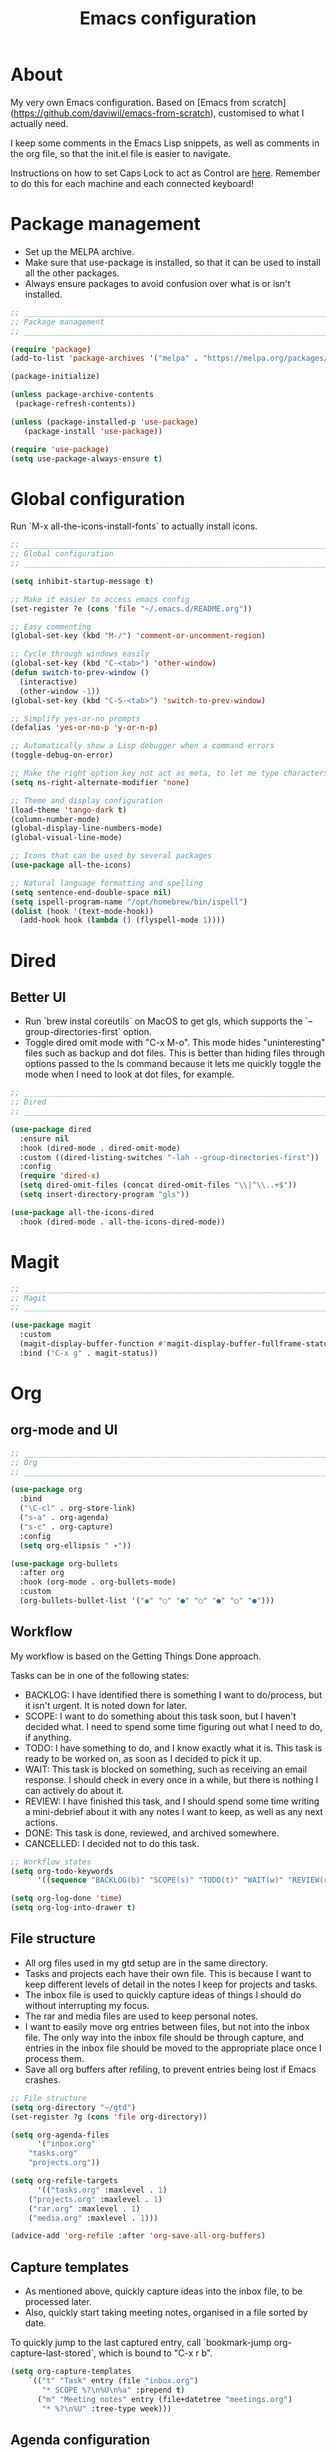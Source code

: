 #+title: Emacs configuration
#+PROPERTY: header-args:emacs-lisp :tangle ./init.el

* About

My very own Emacs configuration. Based on [Emacs from scratch](https://github.com/daviwil/emacs-from-scratch), customised to what I actually need.

I keep some comments in the Emacs Lisp snippets, as well as comments in the org file, so that the init.el file is easier to navigate.

Instructions on how to set Caps Lock to act as Control are [[https://support.apple.com/en-gb/guide/mac-help/mchlp1011/mac][here]]. Remember to do this for each machine and each connected keyboard!

* Package management

- Set up the MELPA archive.
- Make sure that use-package is installed, so that it can be used to install all the other packages.
- Always ensure packages to avoid confusion over what is or isn't installed.

#+begin_src emacs-lisp
  ;; _____________________________________________________________________________
  ;; Package management
  ;; _____________________________________________________________________________

  (require 'package)
  (add-to-list 'package-archives '("melpa" . "https://melpa.org/packages/") t)

  (package-initialize)

  (unless package-archive-contents
   (package-refresh-contents))

  (unless (package-installed-p 'use-package)
     (package-install 'use-package))

  (require 'use-package)
  (setq use-package-always-ensure t)

#+end_src

* Global configuration

Run `M-x all-the-icons-install-fonts` to actually install icons.

#+begin_src emacs-lisp
  ;; _____________________________________________________________________________
  ;; Global configuration
  ;; _____________________________________________________________________________

  (setq inhibit-startup-message t)

  ;; Make it easier to access emacs config
  (set-register ?e (cons 'file "~/.emacs.d/README.org"))

  ;; Easy commenting
  (global-set-key (kbd "M-/") 'comment-or-uncomment-region)

  ;; Cycle through windows easily
  (global-set-key (kbd "C-<tab>") 'other-window)
  (defun switch-to-prev-window ()
    (interactive)
    (other-window -1))
  (global-set-key (kbd "C-S-<tab>") 'switch-to-prev-window)

  ;; Simplify yes-or-no prompts
  (defalias 'yes-or-no-p 'y-or-n-p)

  ;; Automatically show a Lisp debugger when a command errors
  (toggle-debug-on-error)

  ;; Make the right option key not act as meta, to let me type characters that need option
  (setq ns-right-alternate-modifier 'none)

  ;; Theme and display configuration
  (load-theme 'tango-dark t)
  (column-number-mode)
  (global-display-line-numbers-mode)
  (global-visual-line-mode)

  ;; Icons that can be used by several packages
  (use-package all-the-icons)

  ;; Natural language formatting and spelling
  (setq sentence-end-double-space nil)
  (setq ispell-program-name "/opt/homebrew/bin/ispell")
  (dolist (hook '(text-mode-hook))
    (add-hook hook (lambda () (flyspell-mode 1))))

#+end_src

* Dired

** Better UI

- Run `brew instal coreutils` on MacOS to get gls, which supports the `--group-directories-first` option.
- Toggle dired omit mode with "C-x M-o". This mode hides "uninteresting" files such as backup and dot files. This is better than hiding files through options passed to the ls command because it lets me quickly toggle the mode when I need to look at dot files, for example.

#+begin_src emacs-lisp
  ;; _____________________________________________________________________________
  ;; Dired
  ;; _____________________________________________________________________________

  (use-package dired
    :ensure nil
    :hook (dired-mode . dired-omit-mode)
    :custom ((dired-listing-switches "-lah --group-directories-first"))
    :config
    (require 'dired-x)
    (setq dired-omit-files (concat dired-omit-files "\\|^\\..+$"))
    (setq insert-directory-program "gls"))

  (use-package all-the-icons-dired
    :hook (dired-mode . all-the-icons-dired-mode))

#+end_src

* Magit

#+begin_src emacs-lisp
  ;; _____________________________________________________________________________
  ;; Magit
  ;; _____________________________________________________________________________

  (use-package magit
    :custom
    (magit-display-buffer-function #'magit-display-buffer-fullframe-status-v1)
    :bind ("C-x g" . magit-status))

#+end_src

* Org

** org-mode and UI

#+begin_src emacs-lisp
  ;; _____________________________________________________________________________
  ;; Org
  ;; _____________________________________________________________________________

  (use-package org
    :bind
    ("\C-cl" . org-store-link)
    ("s-a" . org-agenda)
    ("s-c" . org-capture)
    :config
    (setq org-ellipsis " ▾"))

  (use-package org-bullets
    :after org
    :hook (org-mode . org-bullets-mode)
    :custom
    (org-bullets-bullet-list '("◉" "○" "●" "○" "●" "○" "●")))

#+end_src

** Workflow

My workflow is based on the Getting Things Done approach.

Tasks can be in one of the following states:
- BACKLOG: I have identified there is something I want to do/process, but it isn't urgent. It is noted down for later.
- SCOPE: I want to do something about this task soon, but I haven't decided what. I need to spend some time figuring out what I need to do, if anything.
- TODO: I have something to do, and I know exactly what it is. This task is ready to be worked on, as soon as I decided to pick it up.
- WAIT: This task is blocked on something, such as receiving an email response. I should check in every once in a while, but there is nothing I can actively do about it.
- REVIEW: I have finished this task, and I should spend some time writing a mini-debrief about it with any notes I want to keep, as well as any next actions.
- DONE: This task is done, reviewed, and archived somewhere.
- CANCELLED: I decided not to do this task.

#+begin_src emacs-lisp
;; Workflow states
(setq org-todo-keywords
      '((sequence "BACKLOG(b)" "SCOPE(s)" "TODO(t)" "WAIT(w)" "REVIEW(r)" "|" "DONE(d)" "CANCELLED(c)")))

(setq org-log-done 'time)
(setq org-log-into-drawer t)

#+end_src

** File structure

- All org files used in my gtd setup are in the same directory.
- Tasks and projects each have their own file. This is because I want to keep different levels of detail in the notes I keep for projects and tasks.
- The inbox file is used to quickly capture ideas of things I should do without interrupting my focus.
- The rar and media files are used to keep personal notes.
- I want to easily move org entries between files, but not into the inbox file. The only way into the inbox file should be through capture, and entries in the inbox file should be moved to the appropriate place once I process them.
- Save all org buffers after refiling, to prevent entries being lost if Emacs crashes.

#+begin_src emacs-lisp
;; File structure
(setq org-directory "~/gtd")
(set-register ?g (cons 'file org-directory))

(setq org-agenda-files
      '("inbox.org"
	"tasks.org"
	"projects.org"))

(setq org-refile-targets
      '(("tasks.org" :maxlevel . 1)
	("projects.org" :maxlevel . 1)
	("rar.org" :maxlevel . 1)
	("media.org" :maxlevel . 1)))

(advice-add 'org-refile :after 'org-save-all-org-buffers)

#+end_src

** Capture templates

- As mentioned above, quickly capture ideas into the inbox file, to be processed later.
- Also, quickly start taking meeting notes, organised in a file sorted by date.

To quickly jump to the last captured entry, call `bookmark-jump org-capture-last-stored`, which is bound to "C-x r b".

#+begin_src emacs-lisp
(setq org-capture-templates
    `(("t" "Task" entry (file "inbox.org")
       "* SCOPE %?\n%U\n%a" :prepend t)
      ("m" "Meeting notes" entry (file+datetree "meetings.org")
       "* %?\n%U" :tree-type week)))

#+end_src

** Agenda configuration

- Start org agenda with log-mode, so done items are displayed along with their completion times.
- Set custom agenda commands to:
  - Show my schedule and next actions;
  - Show tasks organised by workflow status.

#+begin_src emacs-lisp
;; Agenda configuration
(setq org-agenda-start-with-log-mode t)
(setq org-agenda-log-mode-items '(closed clock state))

(setq org-agenda-custom-commands
      '(("d" "Dashboard"
	 ((agenda "" ((org-deadline-warning-days 7)))
	  (todo "TODO"
		((org-agenda-overriding-header "Next Tasks")))))

	("w" "Workflow Status"
	 ((todo "WAIT"
		((org-agenda-overriding-header "Waiting")
		 (org-agenda-files org-agenda-files)))
	  (todo "REVIEW"
		((org-agenda-overriding-header "In Review")
		 (org-agenda-files org-agenda-files)))
	  (todo "TODO"
		((org-agenda-overriding-header "Ready for Work")
		 (org-agenda-files org-agenda-files)))
	  (todo "SCOPE"
		((org-agenda-overriding-header "In Scoping")
		 (org-agenda-todo-list-sublevels nil)
		 (org-agenda-files org-agenda-files)))
	  (todo "BACKLOG"
		((org-agenda-overriding-header "Project Backlog")
		 (org-agenda-todo-list-sublevels nil)
		 (org-agenda-files org-agenda-files)))))))

#+end_src

** Babel

How meta!

- Automatically tangle this file on save to generate init.el.
- Don't ask for permission to run code in org babel.
- Make it easier to insert code snippets.
  
#+begin_src emacs-lisp
;; _____________________________________________________________________________
;; Babel
;; _____________________________________________________________________________

;; Automatically tangle the README.org file on save
(defun nrm/org-babel-tangle-config ()
  (when (string-equal (buffer-file-name)
                      (expand-file-name "~/.emacs.d/README.org"))
    (let ((org-confirm-babel-evaluate nil))
      (org-babel-tangle))))

(add-hook 'org-mode-hook (lambda () (add-hook 'after-save-hook #'nrm/org-babel-tangle-config)))

(setq org-confirm-babel-evaluate nil)

(require 'org-tempo)

(add-to-list 'org-structure-template-alist '("el" . "src emacs-lisp"))
(add-to-list 'org-structure-template-alist '("sh" . "src shell"))

#+end_src

* Shell

** vterm

I choose to use [[https://github.com/akermu/emacs-libvterm/][vterm]] because it is fast, compatible with my usual terminal setup, and it supports interactive commands.

To get vterm to run on OSX machines, run

#+begin_src shell
  brew install cmake
  brew install libtool
#+end_src

#+begin_src emacs-lisp
  ;; _____________________________________________________________________________
  ;; Shell
  ;; _____________________________________________________________________________

  (use-package vterm
    :commands vterm
    :config
    (setq term-prompt-regexp "^[^#$%>\n]*[#$%>] *")
    (setq vterm-max-scrollback 10000))

#+end_src

* Programming

** Rainbow delimiters

#+begin_src emacs-lisp
  ;; _____________________________________________________________________________
  ;; Rainbow delimiters
  ;; _____________________________________________________________________________

  (use-package rainbow-delimiters
    :hook (prog-mode . rainbow-delimiters-mode)
    :config
    (set-face-background 'rainbow-delimiters-base-error-face "#e6194b")
    (set-face-foreground 'rainbow-delimiters-depth-1-face "#e6194b")
    (set-face-foreground 'rainbow-delimiters-depth-2-face "#f58231")
    (set-face-foreground 'rainbow-delimiters-depth-3-face "#ffe119")
    (set-face-foreground 'rainbow-delimiters-depth-4-face "#bfef45")
    (set-face-foreground 'rainbow-delimiters-depth-5-face "#aaffc3")
    (set-face-foreground 'rainbow-delimiters-depth-6-face "#42d4f4")
    (set-face-foreground 'rainbow-delimiters-depth-7-face "#4363d8")
    (set-face-foreground 'rainbow-delimiters-depth-8-face "#911eb4")
    (set-face-foreground 'rainbow-delimiters-depth-9-face "#f032e6"))

#+end_src

** LSP mode

#+begin_src emacs-lisp
  ;; _____________________________________________________________________________
  ;; lsp-mode
  ;; _____________________________________________________________________________

  (use-package lsp-mode
    :commands
    (lsp lsp-deferred lsp-register-custom-settings)
    :hook
    (go-mode . lsp-deferred)
    :init
    (setq lsp-keymap-prefix "C-c l")
    :bind
    (:map lsp-mode-map
	  ("M-." . xref-find-definitions))
    :config
    (setq lsp-headerline-breadcrumb-segments '(project path-up-to-project file symbols))
    (setq lsp-eldoc-render-all t)

    ;; Performance hax from here: https://emacs-lsp.github.io/lsp-mode/page/performance/
    (setq gc-cons-threshold 100000000)
    (setq read-process-output-max (* 1024 1024)) ;; 1mb
    (setq lsp-log-io nil) ; if set to true can cause a performance hit
    (setq lsp-idle-delay 0.200))

  (use-package lsp-ui
    :hook (lsp-mode . lsp-ui-mode)
    :config
    (setq lsp-ui-doc-enable t
	  lsp-ui-peek-enable t
	  lsp-ui-sideline-enable t
	  lsp-ui-imenu-enable t
	  lsp-ui-flycheck-enable t))

#+end_src

** Company

- Hook company to prog-mode and not lsp-mode because Emacs Lisp doesn't use an LSP.

#+begin_src emacs-lisp
  (use-package company
    :hook ((prog-mode) . company-mode)
    :config
    (setq company-idle-delay 0)
    (setq company-minimum-prefix-length 1))

#+end_src

** Yasnippet

#+begin_src emacs-lisp
  (use-package yasnippet
    :commands yas-minor-mode
    :hook (lsp-mode . yas-minor-mode))

#+end_src

** Go

This needs some cleaning up. I accumulated this configuration while working with Go a lot. I am not currently developing in Go, so fixing this is not urgent.

#+begin_src emacs-lisp
  ;; _____________________________________________________________________________
  ;; go-mode
  ;; _____________________________________________________________________________

  ;; (setenv "GOPATH" "<~/>")
  ;; (setenv "GOROOT" "<output of "which go">")

  (setenv "PATH"
	  (concat
	   (getenv "GOPATH") "/bin:"
	   (getenv "GOROOT") "/bin:"
	   "/usr/local/bin:"
	   (getenv "PATH")))

  ;; (setq lsp-go-gopls-server-path "<output of "which gopls", eg ~/bin/gopls>")

  (use-package go-mode
    :defer t
    :mode ("\\.go\\'" . go-mode)
    :init
    (setq compile-command "echo Formating... && go fmt && echo Building... && go build -v && echo Testing... && go test -v")
    (setq compilation-read-command nil)
    ;; This needs to be here and not in a :hook statement because :hook
    ;; automatically sufixes '-hook' to 'gofmt-before-save'
    (add-hook 'before-save-hook 'gofmt-before-save)
    :bind
    (:map go-mode-map
	   ("M-," . compile)
	   ("s-l" . goto-line)))

  (defun nrm/go-compilation-hook ()
    (when (not (get-buffer-window "*compilation*"))
      (save-selected-window
	(save-excursion
	    (switch-to-buffer "*compilation*")))))

  (add-hook 'compilation-mode-hook 'nrm/go-compilation-hook)

  (setq compilation-scroll-output t)

  ;; Handle Go modules in large monorepos
  (setq lsp-go-directory-filters ["-vendor" "-manifests"])
  (lsp-register-custom-settings
   '(("gopls.memoryMode" "DegradeClosed")
     ("gopls.expandWorkspaceToModule" nil t)))

  ;; Configure goimports
  ;; (setq gofmt-command "<path to goimports, eg ~/bin/goimports>")
  ;; TODO: The following lines don't seem to cause the behaviour I expect. Fix them.
  ;; (setq lsp-go-goimports-local "<set of imports to separate, eg github.com/your-company>")
  ;; (setq gofmt-args '("-local" "<same as the variable above>"))

#+end_src

* Beancount

This is required to use beancount to manage my personal ledger. Beancount isn't available on an ELPA, so I need to figure out a way to cleanly include this in my configuration.

#+begin_src emacs-lisp
  ;; ___________________________________________________________________________
  ;; Beancount
  ;; ___________________________________________________________________________

  ;; (defun beancount-save () (interactive)
  ;;        (beancount-align-numbers (point-min) (point-max))
  ;;   (delete-trailing-whitespace)
  ;;   (save-buffer)
  ;;   )

  ;; (add-to-list 'load-path "~/.emacs.d/beancount-mode")
  ;; (require 'beancount)

  ;; (add-to-list 'auto-mode-alist '("\\.beancount\\'" . beancount-mode))
  ;; (add-hook 'beancount-mode-hook #'outline-minor-mode)

  ;; ;;(define-key beancount-mode-map (kbd "s-s") 'beancount-save)
  ;; (define-key beancount-mode-map (kbd "C-c C-n") #'outline-next-visible-heading)
  ;; (define-key beancount-mode-map (kbd "C-c C-p") #'outline-previous-visible-heading)

#+end_src
